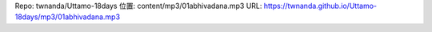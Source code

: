 Repo: twnanda/Uttamo-18days
位置: content/mp3/01abhivadana.mp3
URL: https://twnanda.github.io/Uttamo-18days/mp3/01abhivadana.mp3
